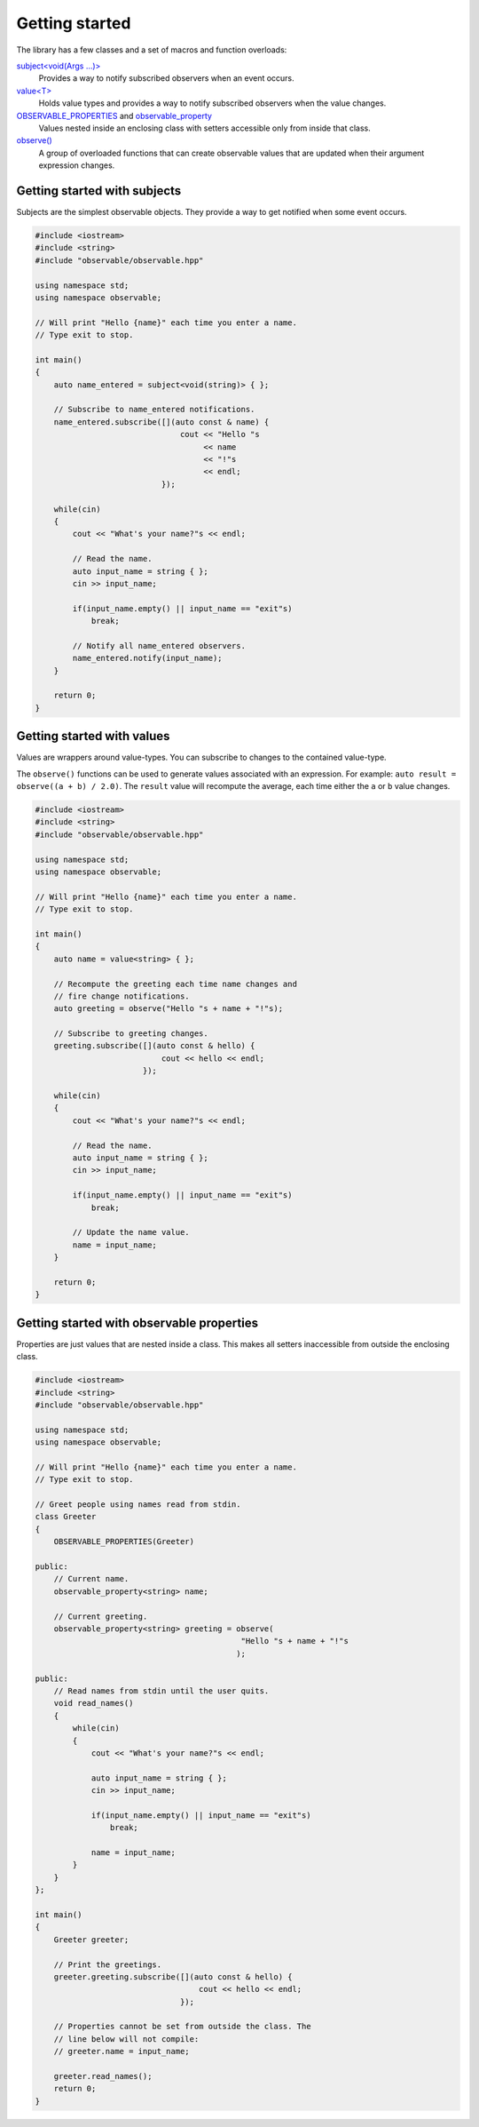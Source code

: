 Getting started
===============

The library has a few classes and a set of macros and function overloads:

`subject\<void(Args ...)\>`_
    Provides a way to notify subscribed observers when an event occurs.

`value\<T\>`_
    Holds value types and provides a way to notify subscribed observers when
    the value changes.

`OBSERVABLE_PROPERTIES`_ and `observable_property`_
    Values nested inside an enclosing class with setters accessible only from
    inside that class.

`observe()`_
    A group of overloaded functions that can create observable values that are
    updated when their argument expression changes.

.. _subject\<void(Args ...)\>: reference/classobservable_1_1subject_3_01void_07_args_01_8_8_8_08_4.html
.. _value\<T\>: reference/classobservable_1_1value_3_01_value_type_00_01_equality_comparator_01_4.html
.. _OBSERVABLE_PROPERTIES: reference/value_8hpp.html#a29f96693ca8b710b884b72860149fb7b
.. _observable_property: reference/value_8hpp.html#acca2b9245c501c1f5f71fabd516a66d3
.. _observe(): reference/namespaceobservable.html#a25c1181fc75df6d45c0e8da530ce8639

Getting started with subjects
-----------------------------

Subjects are the simplest observable objects. They provide a way to get notified
when some event occurs.

.. code-block:: C++

    #include <iostream>
    #include <string>
    #include "observable/observable.hpp"

    using namespace std;
    using namespace observable;

    // Will print "Hello {name}" each time you enter a name.
    // Type exit to stop.

    int main()
    {
        auto name_entered = subject<void(string)> { };

        // Subscribe to name_entered notifications.
        name_entered.subscribe([](auto const & name) {
                                   cout << "Hello "s
                                        << name
                                        << "!"s
                                        << endl;
                               });

        while(cin)
        {
            cout << "What's your name?"s << endl;

            // Read the name.
            auto input_name = string { };
            cin >> input_name;

            if(input_name.empty() || input_name == "exit"s)
                break;

            // Notify all name_entered observers.
            name_entered.notify(input_name);
        }

        return 0;
    }

Getting started with values
---------------------------

Values are wrappers around value-types. You can subscribe to changes to the
contained value-type.

The ``observe()`` functions can be used to generate values associated with
an expression. For example: ``auto result = observe((a + b) / 2.0)``.
The ``result`` value will recompute the average, each time either the ``a``
or ``b`` value changes.

.. code-block:: C++

    #include <iostream>
    #include <string>
    #include "observable/observable.hpp"

    using namespace std;
    using namespace observable;

    // Will print "Hello {name}" each time you enter a name.
    // Type exit to stop.

    int main()
    {
        auto name = value<string> { };

        // Recompute the greeting each time name changes and
        // fire change notifications.
        auto greeting = observe("Hello "s + name + "!"s);

        // Subscribe to greeting changes.
        greeting.subscribe([](auto const & hello) {
                               cout << hello << endl;
                           });

        while(cin)
        {
            cout << "What's your name?"s << endl;

            // Read the name.
            auto input_name = string { };
            cin >> input_name;

            if(input_name.empty() || input_name == "exit"s)
                break;

            // Update the name value.
            name = input_name;
        }

        return 0;
    }

Getting started with observable properties
------------------------------------------

Properties are just values that are nested inside a class. This makes all
setters inaccessible from outside the enclosing class.

.. code-block:: C++

    #include <iostream>
    #include <string>
    #include "observable/observable.hpp"

    using namespace std;
    using namespace observable;

    // Will print "Hello {name}" each time you enter a name.
    // Type exit to stop.

    // Greet people using names read from stdin.
    class Greeter
    {
        OBSERVABLE_PROPERTIES(Greeter)

    public:
        // Current name.
        observable_property<string> name;

        // Current greeting.
        observable_property<string> greeting = observe(
                                                "Hello "s + name + "!"s
                                               );

    public:
        // Read names from stdin until the user quits.
        void read_names()
        {
            while(cin)
            {
                cout << "What's your name?"s << endl;

                auto input_name = string { };
                cin >> input_name;

                if(input_name.empty() || input_name == "exit"s)
                    break;

                name = input_name;
            }
        }
    };

    int main()
    {
        Greeter greeter;

        // Print the greetings.
        greeter.greeting.subscribe([](auto const & hello) {
                                       cout << hello << endl;
                                   });

        // Properties cannot be set from outside the class. The
        // line below will not compile:
        // greeter.name = input_name;

        greeter.read_names();
        return 0;
    }
